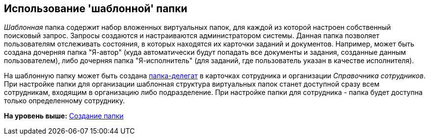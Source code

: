 [[ariaid-title1]]
== Использование 'шаблонной' папки

[.dfn .term]_Шаблонная_ папка содержит набор вложенных виртуальных папок, для каждой из которой настроен собственный поисковый запрос. Запросы создаются и настраиваются администратором системы. Данная папка позволяет пользователям отслеживать состояния, в которых находятся их карточки заданий и документов. Например, может быть создана дочерняя папка "Я-автор" (куда автоматически будут попадать все документы и задания, созданные данным пользователем), либо дочерняя папка "Я-исполнитель" (для заданий, где пользователь указан в качестве исполнителя).

На шаблонную папку может быть создана xref:Folder_create_delegate.adoc[папка-делегат] в карточках сотрудника и организации _Справочника сотрудников_. При настройке папки для организации шаблонная структура виртуальных папок станет доступной сразу всем сотрудникам, входящим в организацию либо подразделение. При настройке папки для сотрудника - папка будет доступна только определенному сотруднику.

*На уровень выше:* xref:../topics/Folder_create.adoc[Создание папки]
